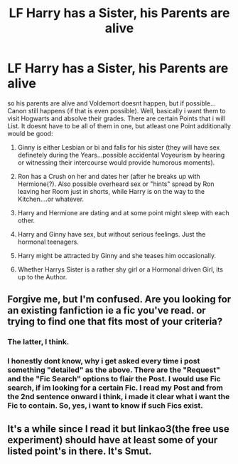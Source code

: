 #+TITLE: LF Harry has a Sister, his Parents are alive

* LF Harry has a Sister, his Parents are alive
:PROPERTIES:
:Author: Atomstern
:Score: 3
:DateUnix: 1528103629.0
:DateShort: 2018-Jun-04
:FlairText: Request
:END:
so his parents are alive and Voldemort doesnt happen, but if possible...Canon still happens (if that is even possible). Well, basically i want them to visit Hogwarts and absolve their grades. There are certain Points that i will List. It doesnt have to be all of them in one, but atleast one Point additionally would be good:

1. Ginny is either Lesbian or bi and falls for his sister (they will have sex definetely during the Years...possible accidental Voyeurism by hearing or witnessing their intercourse would provide humorous moments).

2. Ron has a Crush on her and dates her (after he breaks up with Hermione(?). Also possible overheard sex or "hints" spread by Ron leaving her Room just in shorts, while Harry is on the way to the Kitchen....or whatever.

3. Harry and Hermione are dating and at some point might sleep with each other.

4. Harry and Ginny have sex, but without serious feelings. Just the hormonal teenagers.

5. Harry might be attracted by Ginny and she teases him occasionally.

6. Whether Harrys Sister is a rather shy girl or a Hormonal driven Girl, its up to the Author.


** Forgive me, but I'm confused. Are you looking for an existing fanfiction ie a fic you've read. or trying to find one that fits most of your criteria?
:PROPERTIES:
:Author: idkallright
:Score: 8
:DateUnix: 1528109990.0
:DateShort: 2018-Jun-04
:END:

*** The latter, I think.
:PROPERTIES:
:Author: Achille-Talon
:Score: 1
:DateUnix: 1528132363.0
:DateShort: 2018-Jun-04
:END:


*** I honestly dont know, why i get asked every time i post something "detailed" as the above. There are the "Request" and the "Fic Search" options to flair the Post. I would use Fic search, if im looking for a certain Fic. I read my Post and from the 2nd sentence onward i think, i made it clear what i want the Fic to contain. So, yes, i want to know if such Fics exist.
:PROPERTIES:
:Author: Atomstern
:Score: 1
:DateUnix: 1528138478.0
:DateShort: 2018-Jun-04
:END:


** It's a while since I read it but linkao3(the free use experiment) should have at least some of your listed point's in there. It's Smut.
:PROPERTIES:
:Author: Mac_cy
:Score: 1
:DateUnix: 1528136056.0
:DateShort: 2018-Jun-04
:END:
